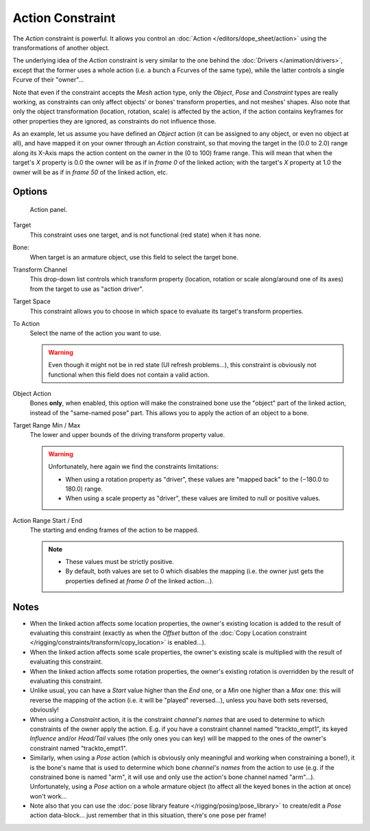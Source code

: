 ..    TODO/Review: {{review|text=Notes section is a mess.}}.

*****************
Action Constraint
*****************

The *Action* constraint is powerful.
It allows you control an
:doc:`Action </editors/dope_sheet/action>` using the transformations of another object.

The underlying idea of the *Action* constraint is very similar to the one behind the
:doc:`Drivers </animation/drivers>`, except that the former uses a whole action (i.e.
a bunch a Fcurves of the same type), while the latter controls a single Fcurve of their "owner"...

Note that even if the constraint accepts the *Mesh* action type,
only the *Object*,
*Pose* and *Constraint* types are really working,
as constraints can only affect objects' or bones' transform properties,
and not meshes' shapes.
Also note that only the object transformation (location, rotation, scale) is affected by the action,
if the action contains keyframes for other properties they are ignored, as constraints do not influence those.

As an example, let us assume you have defined an *Object* action
(it can be assigned to any object, or even no object at all),
and have mapped it on your owner through an *Action* constraint,
so that moving the target in the (0.0 to 2.0)
range along its X-Axis maps the action content on the owner in the (0 to 100)
frame range. This will mean that when the target's *X* property is 0.0
the owner will be as if in *frame 0* of the linked action;
with the target's *X* property at 1.0
the owner will be as if in *frame 50* of the linked action, etc.


Options
=======

.. figure:: /images/Constraints-Relationship-Action.jpg
   :width: 293px

   Action panel.


Target
   This constraint uses one target, and is not functional (red state) when it has none.

Bone:
   When target is an armature object, use this field to select the target bone.

Transform Channel
   This drop-down list controls which transform property (location,
   rotation or scale along/around one of its axes) from the target to use as "action driver".

Target Space
   This constraint allows you to choose in which space to evaluate its target's transform properties.

To Action
   Select the name of the action you want to use.

   .. warning::

      Even though it might not be in red state (UI refresh problems...),
      this constraint is obviously not functional when this field does not contain a valid action.

Object Action
   Bones **only**, when enabled,
   this option will make the constrained bone use the "object" part of the linked action,
   instead of the "same-named pose" part. This allows you to apply the action of an object to a bone.

Target Range Min / Max
   The lower and upper bounds of the driving transform property value.

   .. warning::

      Unfortunately, here again we find the constraints limitations:

      - When using a rotation property as "driver",
        these values are "mapped back" to the (−180.0 to 180.0) range.
      - When using a scale property as "driver", these values are limited to null or positive values.

Action Range Start / End
   The starting and ending frames of the action to be mapped.
   
   .. note::

      - These values must be strictly positive.
      - By default, both values are set to 0 which disables the mapping (i.e.
        the owner just gets the properties defined at *frame 0* of the linked action...).


Notes
=====

- When the linked action affects some location properties,
  the owner's existing location is added to the result of evaluating this constraint
  (exactly as when the *Offset* button of the :doc:`Copy Location constraint
  </rigging/constraints/transform/copy_location>` is enabled...).
- When the linked action affects some scale properties,
  the owner's existing scale is multiplied with the result of evaluating this constraint.
- When the linked action affects some rotation properties,
  the owner's existing rotation is overridden by the result of evaluating this constraint.
- Unlike usual, you can have a *Start* value higher than the *End* one,
  or a *Min* one higher than a *Max* one: this will reverse the mapping of the action
  (i.e. it will be "played" reversed...), unless you have both sets reversed, obviously!
- When using a *Constraint* action,
  it is the constraint *channel's names* that are used to determine to which constraints of the
  owner apply the action. E.g.
  if you have a constraint channel named "trackto_empt1", its keyed *Influence* and/or *Head/Tail* values
  (the only ones you can key) will be mapped to the ones of the owner's constraint named "trackto_empt1".
- Similarly, when using a *Pose* action
  (which is obviously only meaningful and working when constraining a bone!),
  it is the bone's name that is used to determine which bone *channel's names* from the action to use (e.g.
  if the constrained bone is named "arm", it will use and only use the action's bone channel named "arm"...).
  Unfortunately, using a *Pose* action on a whole armature object
  (to affect all the keyed bones in the action at once) won't work...
- Note also that you can use the :doc:`pose library feature </rigging/posing/pose_library>` to
  create/edit a *Pose* action data-block... just remember that in this situation, there's one pose per frame!

.. vimeo:: 171554048
